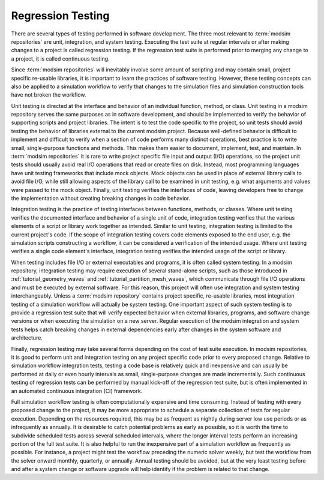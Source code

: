 .. _testing:

******************
Regression Testing
******************

There are several types of testing performed in software development. The three most relevant to :term:`modsim
repositories` are unit, integration, and system testing. Executing the test suite at regular intervals or after making
changes to a project is called regression testing. If the regression test suite is performed prior to merging any change
to a project, it is called continuous testing.

Since :term:`modsim repositories` will inevitably involve some amount of scripting and may contain small, project
specific re-usable libraries, it is important to learn the practices of software testing. However, these testing
concepts can also be applied to a simulation workflow to verify that changes to the simulation files and simulation
construction tools have not broken the workflow.

Unit testing is directed at the interface and behavior of an individual function, method, or class. Unit testing in a
modsim repository serves the same purposes as in software development, and should be implemented to verify the behavior
of supporting scripts and project libraries. The intent is to test the code specific to the project, so unit tests
should avoid testing the behavior of libraries external to the current modsim project. Because well-defined behavior is
difficult to implement and difficult to verify when a section of code performs many distinct operations, best practice
is to write small, single-purpose functions and  methods. This makes them easier to document, implement, test, and
maintain. In :term:`modsim repositories` it is rare to write project specific file input and output (I/O) operations, so
the project unit tests should usually avoid real I/O operations that read or create files on disk. Instead, most
programming languages have unit testing frameworks that include mock objects. Mock objects can be used in place of
external library calls to avoid file I/O, while still allowing aspects of the library call to be examined in unit
testing, e.g. what arguments and values were passed to the mock object. Finally, unit testing verifies the interfaces of
code, leaving developers free to change the implementation without creating breaking changes in code behavior.

Integration testing is the practice of testing interfaces between functions, methods, or classes. Where unit testing
verifies the documented interface and behavior of a single unit of code, integration testing verifies that the
various elements of a script or library work together as intended. Similar to unit testing, integration testing is
limited to the current project's code. If the scope of integration testing covers code elements exposed to the end user,
e.g. the simulation scripts constructing a workflow, it can be considered a verification of the intended usage. Where
unit testing verifies a single code element's interface, integration testing verifies the intended usage of the script
or library.

When testing includes file I/O or external executables and programs, it is often called system testing. In a modsim
repository, integration testing may require execution of several stand-alone scripts, such as those introduced in
:ref:`tutorial_geometry_waves` and :ref:`tutorial_partition_mesh_waves`, which communicate through file I/O operations
and must be executed by external software. For this reason, this project will often use integration and system testing
interchangeably. Unless a :term:`modsim repository` contains project specific, re-usable libraries, most integration testing of
a simulation workflow will actually be system testing. One important aspect of such system testing is to provide a
regression test suite that will verify expected behavior when external libraries, programs, and software change versions
or when executing the simulation on a new server. Regular execution of the modsim integration and system tests helps
catch breaking changes in external dependencies early after changes in the system software and architecture.

Finally, regression testing may take several forms depending on the cost of test suite execution. In modsim
repositories, it is good to perform unit and integration testing on any project specific code prior to every proposed
change. Relative to simulation workflow integration tests, testing a code base is relatively quick and inexpensive and
can usually be performed at daily or even hourly intervals as small, single-purpose changes are made incrementally.
Such continuous testing of regression tests can be performed by manual kick-off of the regression test suite, but is
often implemented in an automated continuous integration (CI) framework.

Full simulation workflow testing is often computationally expensive and time consuming. Instead of testing with every
proposed change to the project, it may be more appropriate to schedule a separate collection of tests for regular
execution. Depending on the resources required, this may be as frequent as nightly during server low use periods or as
infrequently as annually. It is desirable to catch potential problems as early as possible, so it is worth the time to
subdivide scheduled tests across several scheduled intervals, where the longer interval tests perform an increasing
portion of the full test suite. It is also helpful to run the inexpensive part of a simulation workflow as frequently as
possible. For instance, a project might test the workflow preceding the numeric solver weekly, but test the workflow
from the solver onward monthly, quarterly, or annually. Annual testing should be avoided, but at the very least testing
before and after a system change or software upgrade will help identify if the problem is related to that change.
